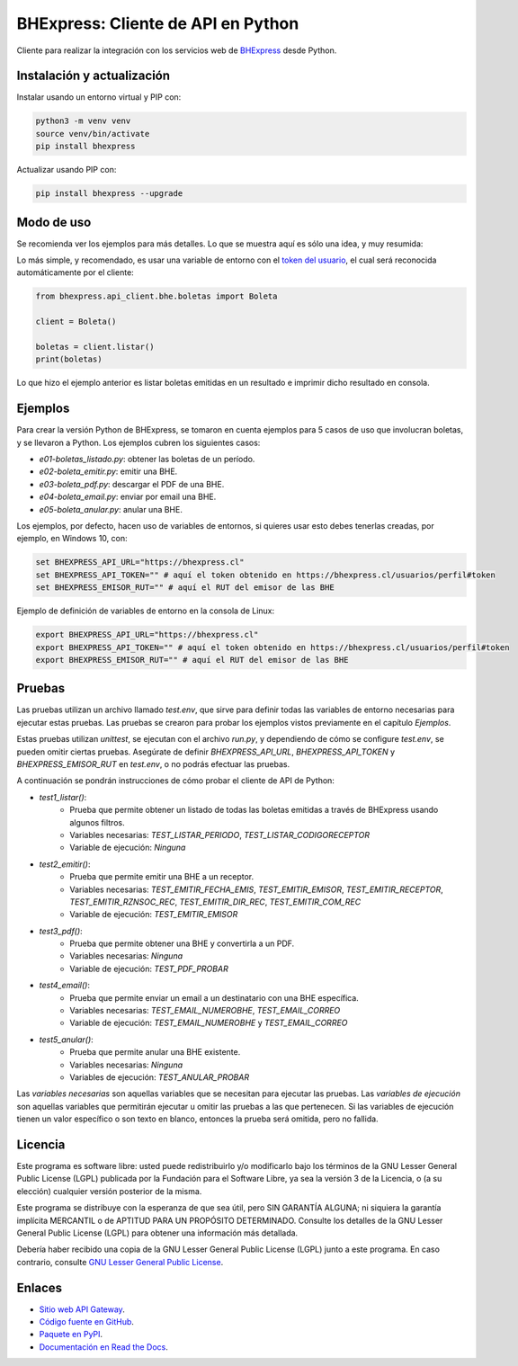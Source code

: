 BHExpress: Cliente de API en Python
=====================================

.. image:: https://badge.fury.io/py/bhexpress.svg
    :target: https://pypi.org/project/bhexpress
.. image:: https://img.shields.io/pypi/status/bhexpress.svg
    :target: https://pypi.org/project/bhexpress
.. image:: https://img.shields.io/pypi/pyversions/bhexpress.svg
    :target: https://pypi.org/project/bhexpress
.. image:: https://img.shields.io/pypi/l/bhexpress.svg
    :target: https://raw.githubusercontent.com/bhexpress/bhexpress-api-client-python/master/COPYING

Cliente para realizar la integración con los servicios web de `BHExpress <https://www.bhexpress.cl>`_ desde Python.

Instalación y actualización
---------------------------

Instalar usando un entorno virtual y PIP con:

.. code:: shell

    python3 -m venv venv
    source venv/bin/activate
    pip install bhexpress

Actualizar usando PIP con:

.. code:: shell

    pip install bhexpress --upgrade

Modo de uso
-----------

Se recomienda ver los ejemplos para más detalles. Lo que se muestra aquí es sólo
una idea, y muy resumida:

Lo más simple, y recomendado, es usar una variable de entorno con el
`token del usuario <https://bhexpress.cl/usuarios/perfil#token>`_,
el cual será reconocida automáticamente por el cliente:

.. code:: python

    from bhexpress.api_client.bhe.boletas import Boleta

    client = Boleta()

    boletas = client.listar()
    print(boletas)

Lo que hizo el ejemplo anterior es listar boletas emitidas en un resultado e imprimir dicho resultado en consola.

Ejemplos
--------

Para crear la versión Python de BHExpress, se tomaron en cuenta ejemplos para 5 casos de uso que
involucran boletas, y se llevaron a Python.
Los ejemplos cubren los siguientes casos:

- `e01-boletas_listado.py`: obtener las boletas de un período.
- `e02-boleta_emitir.py`: emitir una BHE.
- `e03-boleta_pdf.py`: descargar el PDF de una BHE.
- `e04-boleta_email.py`: enviar por email una BHE.
- `e05-boleta_anular.py`: anular una BHE.

Los ejemplos, por defecto, hacen uso de variables de entornos, si quieres usar
esto debes tenerlas creadas, por ejemplo, en Windows 10, con:

.. code:: shell

    set BHEXPRESS_API_URL="https://bhexpress.cl"
    set BHEXPRESS_API_TOKEN="" # aquí el token obtenido en https://bhexpress.cl/usuarios/perfil#token
    set BHEXPRESS_EMISOR_RUT="" # aquí el RUT del emisor de las BHE

Ejemplo de definición de variables de entorno en la consola de Linux:

.. code:: shell
    
    export BHEXPRESS_API_URL="https://bhexpress.cl"
    export BHEXPRESS_API_TOKEN="" # aquí el token obtenido en https://bhexpress.cl/usuarios/perfil#token
    export BHEXPRESS_EMISOR_RUT="" # aquí el RUT del emisor de las BHE

Pruebas
-------

Las pruebas utilizan un archivo llamado `test.env`, que sirve para definir todas las variables de entorno
necesarias para ejecutar estas pruebas. Las pruebas se crearon para probar los ejemplos vistos previamente 
en el capítulo `Ejemplos`.

Estas pruebas utilizan `unittest`, se ejecutan con el archivo `run.py`, y dependiendo de cómo se configure
`test.env`, se pueden omitir ciertas pruebas. Asegúrate de definir `BHEXPRESS_API_URL`, `BHEXPRESS_API_TOKEN` 
y `BHEXPRESS_EMISOR_RUT` en `test.env`, o no podrás efectuar las pruebas.

A continuación se pondrán instrucciones de cómo probar el cliente de API de Python:

* `test1_listar()`: 
    - Prueba que permite obtener un listado de todas las boletas emitidas a través de BHExpress usando algunos filtros.
    - Variables necesarias: `TEST_LISTAR_PERIODO`, `TEST_LISTAR_CODIGORECEPTOR`
    - Variable de ejecución: `Ninguna`
* `test2_emitir()`: 
    - Prueba que permite emitir una BHE a un receptor.
    - Variables necesarias: `TEST_EMITIR_FECHA_EMIS`, `TEST_EMITIR_EMISOR`, `TEST_EMITIR_RECEPTOR`, `TEST_EMITIR_RZNSOC_REC`, `TEST_EMITIR_DIR_REC`, `TEST_EMITIR_COM_REC` 
    - Variable de ejecución: `TEST_EMITIR_EMISOR`
* `test3_pdf()`: 
    - Prueba que permite obtener una BHE y convertirla a un PDF.
    - Variables necesarias: `Ninguna`
    - Variable de ejecución: `TEST_PDF_PROBAR`
* `test4_email()`: 
    - Prueba que permite enviar un email a un destinatario con una BHE específica.
    - Variables necesarias: `TEST_EMAIL_NUMEROBHE`, `TEST_EMAIL_CORREO`
    - Variable de ejecución: `TEST_EMAIL_NUMEROBHE` y `TEST_EMAIL_CORREO`
* `test5_anular()`: 
    - Prueba que permite anular una BHE existente.
    - Variables necesarias: `Ninguna`
    - Variables de ejecución: `TEST_ANULAR_PROBAR`

Las `variables necesarias` son aquellas variables que se necesitan para ejecutar las pruebas.
Las `variables de ejecución` son aquellas variables que permitirán ejecutar u omitir las pruebas a las que pertenecen.
Si las variables de ejecución tienen un valor específico o son texto en blanco, entonces la prueba será omitida, pero no fallida.

Licencia
--------

Este programa es software libre: usted puede redistribuirlo y/o modificarlo
bajo los términos de la GNU Lesser General Public License (LGPL) publicada
por la Fundación para el Software Libre, ya sea la versión 3 de la Licencia,
o (a su elección) cualquier versión posterior de la misma.

Este programa se distribuye con la esperanza de que sea útil, pero SIN
GARANTÍA ALGUNA; ni siquiera la garantía implícita MERCANTIL o de APTITUD
PARA UN PROPÓSITO DETERMINADO. Consulte los detalles de la GNU Lesser General
Public License (LGPL) para obtener una información más detallada.

Debería haber recibido una copia de la GNU Lesser General Public License
(LGPL) junto a este programa. En caso contrario, consulte
`GNU Lesser General Public License <http://www.gnu.org/licenses/lgpl.html>`_.

Enlaces
-------

- `Sitio web API Gateway <https://www.bhexpress.cl>`_.
- `Código fuente en GitHub <https://github.com/bhexpress/bhexpress-api-client-python>`_.
- `Paquete en PyPI <https://pypi.org/project/bhexpress>`_.
- `Documentación en Read the Docs <https://bhexpress.readthedocs.io/es/latest>`_.
